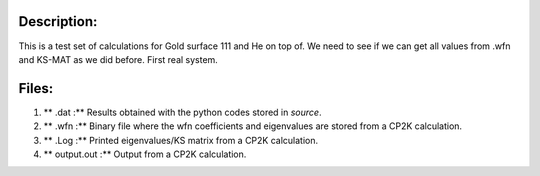 Description:
==============

This is a test set of calculations for Gold surface 111 and He on top of. We need to see if we can get all values from .wfn 
and KS-MAT as we did before. First real system. 


Files:
=======

1. ** .dat :** Results obtained with the python codes stored in *source*.

2. ** .wfn :** Binary file where the wfn coefficients and eigenvalues are stored from a CP2K calculation.

3. ** .Log :** Printed eigenvalues/KS matrix from a CP2K calculation. 

4. ** output.out :** Output from a CP2K calculation.
